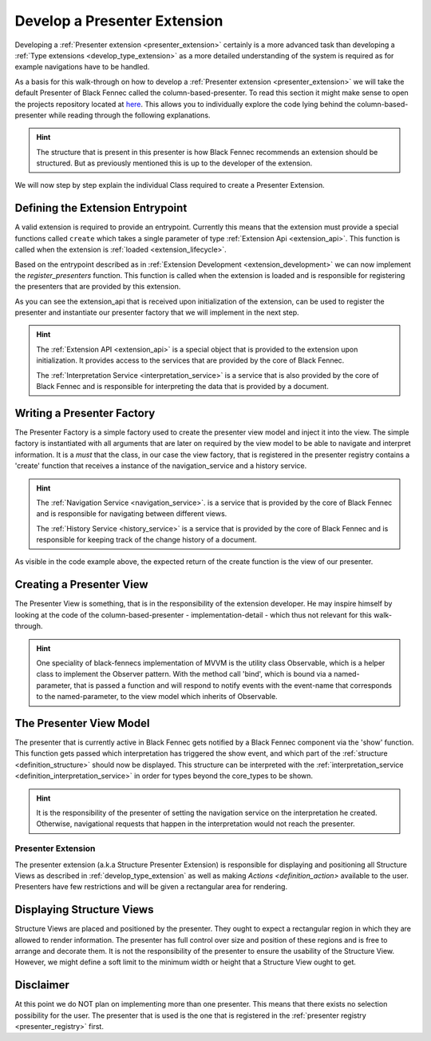.. _develop_presenter_extension:

=============================
Develop a Presenter Extension
=============================

Developing a :ref:`Presenter extension <presenter_extension>` certainly is a more advanced task than developing a :ref:`Type extensions <develop_type_extension>` as a more detailed understanding of the system is required as for example navigations have to be handled.

As a basis for this walk-through on how to develop a :ref:`Presenter extension <presenter_extension>` we will take the default Presenter of Black Fennec called the column-based-presenter. To read this section it might make sense to open the projects repository located at `here <https://gitlab.ost.ch/blackfennec/extensions/core/-/tree/dev/core/column_based_presenter>`_. This allows you to individually explore the code lying behind the column-based-presenter while reading through the following explanations.

.. uml:: presenter_extension_overview.puml

.. hint:: The structure that is present in this presenter is how Black Fennec recommends an extension should be structured. But as previously mentioned this is up to the developer of the extension.

We will now step by step explain the individual Class required to create a Presenter Extension.

Defining the Extension Entrypoint
"""""""""""""""""""""""""""""""""

A valid extension is required to provide an entrypoint. Currently this means that the extension must provide a special functions called ``create`` which takes a single parameter of type :ref:`Extension Api <extension_api>`. This function is called when the extension is :ref:`loaded <extension_lifecycle>`.

Based on the entrypoint described as in :ref:`Extension Development <extension_development>` we can now implement the `register_presenters` function. This function is called when the extension is loaded and is responsible for registering the presenters that are provided by this extension.

.. code-block:: python
    :linenos:

    def register_presenters(self):
        column_based_presenter = ColumnBasedPresenterViewFactory(
            self._api.interpretation_service,
            self._api.view_factory,
        )
        self._api.presenter_registry.register_presenter(
            column_based_presenter,
        )
        self.presenters.append(column_based_presenter)

    def deregister_presenters(self):
        for presenter in self.presenters:
            self._api.presenter_registry.deregister_presenter(type(presenter))


As you can see the extension_api that is received upon initialization of the extension, can be used to register the presenter and instantiate our presenter factory that we will implement in the next step.

.. hint::
    The :ref:`Extension API <extension_api>` is a special object that is provided to the extension upon initialization. It provides access to the services that are provided by the core of Black Fennec.

    The :ref:`Interpretation Service <interpretation_service>` is a service that is also provided by the core of Black Fennec and is responsible for interpreting the data that is provided by a document.

Writing a Presenter Factory
"""""""""""""""""""""""""""

The Presenter Factory is a simple factory used to create the presenter view model and inject it into the view. The simple factory is instantiated with all arguments that are later on required by the view model to be able to navigate and interpret information.
It is a *must* that the class, in our case the view factory, that is registered in the presenter registry contains a 'create' function that receives a instance of the navigation_service and a history service.

.. hint::
    The :ref:`Navigation Service <navigation_service>`. is a service that is provided by the core of Black Fennec and is responsible for navigating between different views.

    The :ref:`History Service <history_service>` is a service that is provided by the core of Black Fennec and is responsible for keeping track of the change history of a document.

.. code-block:: python
    :linenos:

    class ColumnBasedPresenterViewFactory:
        """Creator or the ColumnBasedPresenterView"""

        def __init__(self, interpretation_service, view_factory):
            self._interpretation_service = interpretation_service
            self._view_factory = view_factory

        def create(self, navigation_service, history) -> ColumnBasedPresenterView:
            """Create column based presenter view

            Returns:
                ColumnBasedPresenterView: The column based presenter view.
                    Can be used as presenter in the main UI.
            """
            view_model = ColumnBasedPresenterViewModel(
                self._interpretation_service,
                navigation_service,
                history
            )
            return ColumnBasedPresenterView(view_model, self._view_factory)


As visible in the code example above, the expected return of the create function is the view of our presenter.

Creating a Presenter View
"""""""""""""""""""""""""

The Presenter View is something, that is in the responsibility of the extension developer. He may inspire himself by looking at the code of the column-based-presenter - implementation-detail - which thus not relevant for this walk-through.

.. hint::
    One speciality of black-fennecs implementation of MVVM is the utility class Observable, which is a helper class to implement the Observer pattern. With the method call 'bind', which is bound via a named-parameter, that is passed a function and will respond to notify events with the event-name that corresponds to the named-parameter, to the view model which inherits of Observable.

The Presenter View Model
""""""""""""""""""""""""

The presenter that is currently active in Black Fennec gets notified by a Black Fennec component via the 'show' function. This function gets passed which interpretation has triggered the show event, and which part  of the :ref:`structure <definition_structure>` should now be displayed. This structure can be interpreted with the :ref:`interpretation_service <definition_interpretation_service>` in order for types beyond the core_types to be shown.

.. hint::
    It is the responsibility of the presenter of setting the navigation service on the interpretation he created. Otherwise, navigational requests that happen in the interpretation would not reach the presenter.

.. _definition_presenter:
.. _presenter_extension:

Presenter Extension
===================

The presenter extension (a.k.a Structure Presenter Extension) is responsible for displaying and positioning all Structure Views as described in :ref:`develop_type_extension` as well as making `Actions <definition_action>` available to the user. Presenters have few restrictions and will be given a rectangular area for rendering.

.. uml::

    @startsalt
    title Wireframe of a Graph Based Presenter

    {
        <color:Red>presenter extension E
        {S
            {+<color:Red>type extension A
                {+
                    key1    | value1
                    key2    | value2
                    key3    | ->
                }
            } | {
                .
                ---------
                .       I
                .       I
                .      V
            } | { .
                {+<color:Red>type extension C
                    {+
                        key1    | value1
                    }
                }
                .      ^
                .       I
            }
            . | {+<color:Red>type extension B
                {+
                    key1    | ->
                    key2    | ->
                }
                {* <&bolt> Actions
                    <&bolt> Actions | <color:Red>action extension D | <color:Red>action extension E
                }
            } | {
                .       I
                ---------
                .       I
                .       I
                .      V
            } 
            . | . | {+<color:Red>type extension C
                {+
                    key1    | value1
                    key2    | value2
                    key3    | value3
                    key4    | value4
                    key5    | value5
                }
            }
        }
    }
    @endsalt

.. uml::

    @startsalt
    title Wireframe of a Column Based Presenter
    {
        <color:Red>presenter extension E
        {S
            {+<color:Red>type extension A
                {+
                    key1    | value1
                    key2    | value2
                    <b>key3 | <selected>
                }
            } | {+<color:Red>type extension B
                {+
                    key1    | value1
                    <b>key2 | <selected>
                }
                {* <&bolt> Actions
                    <&bolt> Actions | <color:Red>action extension C | <color:Red>action extension D
                }
            } | {+<color:Red>type extension C
                {+
                    key1    | value1
                    key2    | value2
                    key3    | value3
                    key4    | value4
                    key5    | value5
                }
            }
        }
    }
    @endsalt


Displaying Structure Views
""""""""""""""""""""""""""
Structure Views are placed and positioned by the presenter. They ought to expect a rectangular region in which they are allowed to render information. The presenter has full control over size and position of these regions and is free to arrange and decorate them. It is not the responsibility of the presenter to ensure the usability of the Structure View. However, we might define a soft limit to the minimum width or height that a Structure View ought to get.

Disclaimer
""""""""""
At this point we do NOT plan on implementing more than one presenter. This means that there exists no selection possibility for the user. The presenter that is used is the one that is registered in the :ref:`presenter registry <presenter_registry>` first.
